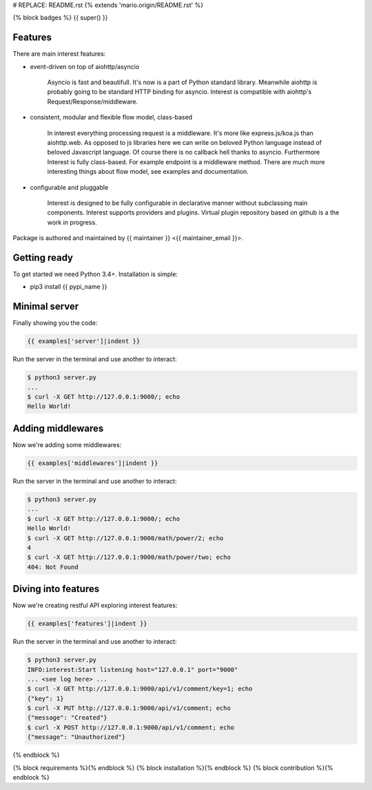 # REPLACE: README.rst
{% extends 'mario.origin/README.rst' %}

{% block badges %}
{{ super() }}

Features
--------

There are main interest features:

- event-driven on top of aiohttp/asyncio

    Asyncio is fast and beautifull. It's now is a part of Python standard 
    library. Meanwhile aiohttp is probably going to be standard HTTP 
    binding for asyncio. Interest is compatible with 
    aiohttp's Request/Response/middleware. 

- consistent, modular and flexible flow model, class-based

    In interest everything processing request is a middleware. It's more 
    like express.js/koa.js than aiohttp.web. As opposed to js libraries 
    here we can write on beloved Python language instead of beloved 
    Javascript language. Of course there is no callback hell thanks 
    to asyncio. Furthermore Interest is fully class-based. For example 
    endpoint is a middleware method. There are much more interesting 
    things about flow model, see examples and documentation.   

- configurable and pluggable

    Interest is designed to be fully configurable in declarative manner
    without subclassing main components. Interest supports providers 
    and plugins. Virtual plugin repository based on github is a the 
    work in progress.

Package is authored and maintained by {{ maintainer }} <{{ maintainer_email }}>.

Getting ready
-------------

To get started we need Python 3.4+. Installation is simple:

- pip3 install {{ pypi_name }}

Minimal server
--------------

Finally showing you the code:

.. code-block:: python

    {{ examples['server']|indent }}
    
Run the server in the terminal and use another to interact:
    
.. code-block:: bash

    $ python3 server.py
    ...
    $ curl -X GET http://127.0.0.1:9000/; echo
    Hello World!
  
Adding middlewares
------------------

Now we're adding some middlewares:

.. code-block:: python

    {{ examples['middlewares']|indent }}
    
Run the server in the terminal and use another to interact:
    
.. code-block:: bash

    $ python3 server.py
    ...
    $ curl -X GET http://127.0.0.1:9000/; echo
    Hello World!
    $ curl -X GET http://127.0.0.1:9000/math/power/2; echo
    4
    $ curl -X GET http://127.0.0.1:9000/math/power/two; echo 
    404: Not Found

Diving into features
--------------------

Now we're creating restful API exploring interest features:

.. code-block:: python

    {{ examples['features']|indent }}
    
Run the server in the terminal and use another to interact:  
    
.. code-block:: bash

    $ python3 server.py
    INFO:interest:Start listening host="127.0.0.1" port="9000"
    ... <see log here> ... 
    $ curl -X GET http://127.0.0.1:9000/api/v1/comment/key=1; echo
    {"key": 1}
    $ curl -X PUT http://127.0.0.1:9000/api/v1/comment; echo
    {"message": "Created"}
    $ curl -X POST http://127.0.0.1:9000/api/v1/comment; echo
    {"message": "Unauthorized"}

{% endblock %}

{% block requirements %}{% endblock %}
{% block installation %}{% endblock %}
{% block contribution %}{% endblock %}
